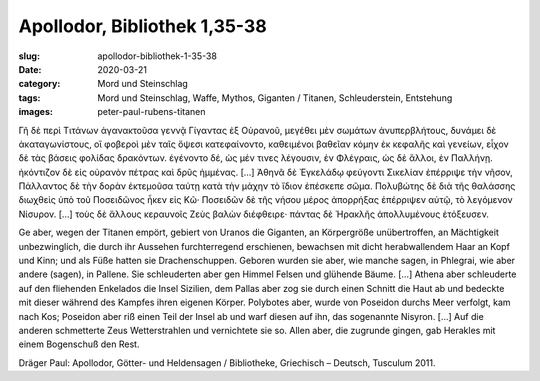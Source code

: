 Apollodor, Bibliothek 1,35-38
=============================

:slug: apollodor-bibliothek-1-35-38
:date: 2020-03-21
:category: Mord und Steinschlag
:tags: Mord und Steinschlag, Waffe, Mythos, Giganten / Titanen, Schleuderstein, Entstehung
:images: peter-paul-rubens-titanen

.. class:: original greek

    Γῆ δὲ περὶ Τιτάνων ἀγανακτοῦσα γεννᾷ Γίγαντας ἐξ Οὐρανοῦ, μεγέθει μὲν σωμάτων ἀνυπερβλήτους, δυνάμει δὲ
    ἀκαταγωνίστους, οἳ φοβεροὶ μὲν ταῖς ὄψεσι κατεφαίνοντο, καθειμένοι βαθεῖαν κόμην ἐκ κεφαλῆς καὶ γενείων, εἶχον δὲ
    τὰς βάσεις φολίδας δρακόντων. ἐγένοντο δέ, ὡς μέν τινες λέγουσιν, ἐν Φλέγραις, ὡς δὲ ἄλλοι, ἐν Παλλήνῃ. ἠκόντιζον δὲ
    εἰς οὐρανὸν πέτρας καὶ δρῦς ἡμμένας. […] Ἀθηνᾶ δὲ Ἐγκελάδῳ φεύγοντι Σικελίαν ἐπέρριψε τὴν νῆσον, Πάλλαντος δὲ τὴν
    δορὰν ἐκτεμοῦσα ταύτῃ κατὰ τὴν μάχην τὸ ἴδιον ἐπέσκεπε σῶμα. Πολυβώτης δὲ διὰ τῆς θαλάσσης διωχθεὶς ὑπὸ τοῦ
    Ποσειδῶνος ἧκεν εἰς Κῶ· Ποσειδῶν δὲ τῆς νήσου μέρος ἀπορρήξας ἐπέρριψεν αὐτῷ, τὸ λεγόμενον Νίσυρον. […] τοὺς δὲ
    ἄλλους κεραυνοῖς Ζεὺς βαλὼν διέφθειρε· πάντας δὲ Ἡρακλῆς ἀπολλυμένους ἐτόξευσεν.

.. class:: translation

    Ge aber, wegen der Titanen empört, gebiert von Uranos die Giganten, an Körpergröße unübertroffen, an Mächtigkeit
    unbezwinglich, die durch ihr Aussehen furchterregend erschienen, bewachsen mit dicht herabwallendem Haar an Kopf und
    Kinn; und als Füße hatten sie Drachenschuppen. Geboren wurden sie aber, wie manche sagen, in Phlegrai, wie aber
    andere (sagen), in Pallene. Sie schleuderten aber gen Himmel Felsen und glühende Bäume. […]  Athena aber schleuderte
    auf den fliehenden Enkelados die Insel Sizilien, dem Pallas aber zog sie durch einen Schnitt die Haut ab und bedeckte
    mit dieser während des Kampfes ihren eigenen Körper. Polybotes aber, wurde von Poseidon durchs Meer verfolgt, kam
    nach Kos; Poseidon aber riß einen Teil der Insel ab und warf diesen auf ihn, das sogenannte Nisyron. […] Auf die
    anderen schmetterte Zeus Wetterstrahlen und vernichtete sie so. Allen aber, die zugrunde gingen, gab Herakles mit
    einem Bogenschuß den Rest.

.. class:: translation-source

    Dräger Paul: Apollodor, Götter- und Heldensagen / Bibliotheke, Griechisch – Deutsch, Tusculum 2011.
